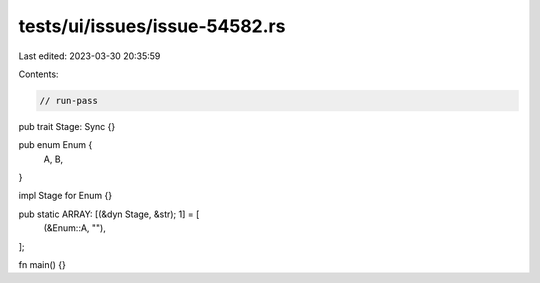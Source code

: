 tests/ui/issues/issue-54582.rs
==============================

Last edited: 2023-03-30 20:35:59

Contents:

.. code-block:: rs

    // run-pass

pub trait Stage: Sync {}

pub enum Enum {
    A,
    B,
}

impl Stage for Enum {}

pub static ARRAY: [(&dyn Stage, &str); 1] = [
    (&Enum::A, ""),
];

fn main() {}



